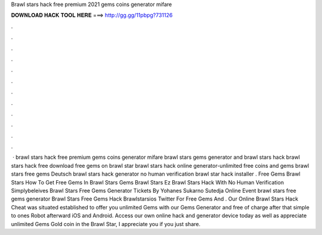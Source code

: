 Brawl stars hack free premium 2021 gems coins generator mifare

𝐃𝐎𝐖𝐍𝐋𝐎𝐀𝐃 𝐇𝐀𝐂𝐊 𝐓𝐎𝐎𝐋 𝐇𝐄𝐑𝐄 ===> http://gg.gg/11pbpg?731126

.

.

.

.

.

.

.

.

.

.

.

.

 · brawl stars hack free premium gems coins generator mifare brawl stars gems generator and brawl stars hack brawl stars hack free download free gems on brawl star brawl stars hack online generator-unlimited free coins and gems brawl stars free gems Deutsch brawl stars hack generator no human verification brawl star hack installer . Free Gems Brawl Stars How To Get Free Gems In Brawl Stars Gems Brawl Stars Ez Brawl Stars Hack With No Human Verification Simplybeleives Brawl Stars Free Gems Generator Tickets By Yohanes Sukarno Sutedja Online Event brawl stars free gems generator Brawl Stars Free Gems Hack Brawlstarsios Twitter For Free Gems And . Our Online Brawl Stars Hack Cheat was situated established to offer you unlimited Gems with our Gems Generator and free of charge after that simple to ones Robot afterward iOS and Android. Access our own online hack and generator device today as well as appreciate unlimited Gems Gold coin in the Brawl Star, I appreciate you if you just share.
